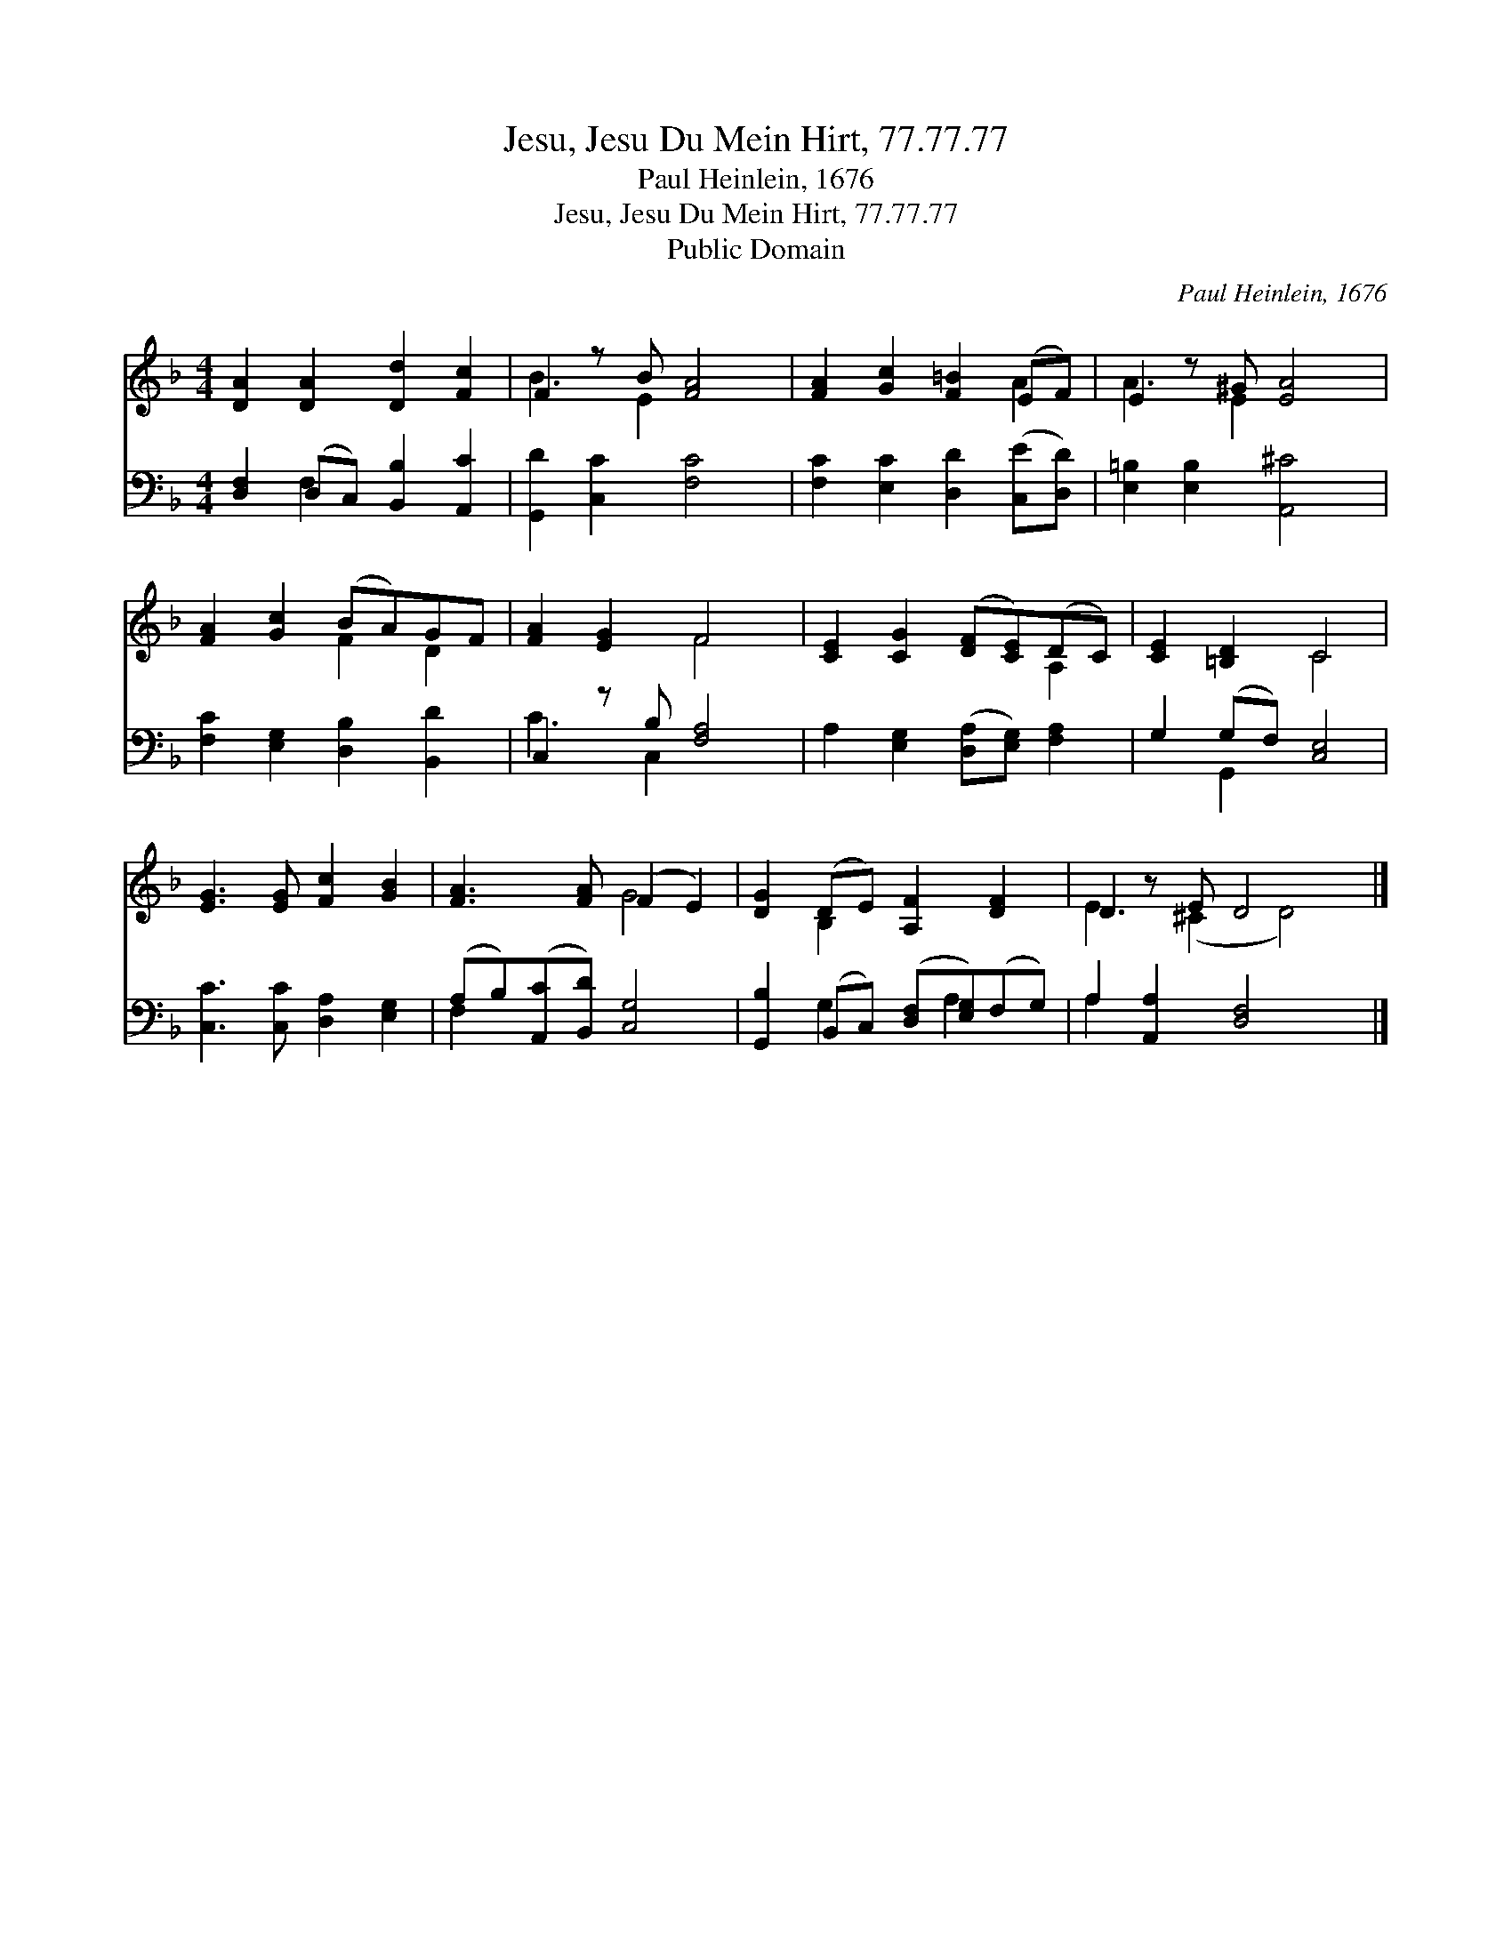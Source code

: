 X:1
T:Jesu, Jesu Du Mein Hirt, 77.77.77
T:Paul Heinlein, 1676
T:Jesu, Jesu Du Mein Hirt, 77.77.77
T:Public Domain
C:Paul Heinlein, 1676
Z:Public Domain
%%score ( 1 2 ) ( 3 4 )
L:1/8
M:4/4
K:F
V:1 treble 
V:2 treble 
V:3 bass 
V:4 bass 
V:1
 [DA]2 [DA]2 [Dd]2 [Fc]2 | F2 z B [FA]4 | [FA]2 [Gc]2 [F=B]2 (EF) | E2 z ^G [EA]4 | %4
 [FA]2 [Gc]2 (BA)GF | [FA]2 [EG]2 F4 | [CE]2 [CG]2 ([DF][CE])(DC) | [CE]2 [=B,D]2 C4 | %8
 [EG]3 [EG] [Fc]2 [GB]2 | [FA]3 [FA] (F2 E2) | [DG]2 (DE) [A,F]2 [DF]2 | D2 z E D4 x |] %12
V:2
 x8 | B3 E2 x3 | x6 A2 | A3 E2 x3 | x4 F2 D2 | x4 F4 | x6 A,2 | x4 C4 | x8 | x4 G4 | x2 B,2 x4 | %11
 E3 (^C2 D4) |] %12
V:3
 [D,F,]2 (D,C,) [B,,B,]2 [A,,C]2 | [G,,D]2 [C,C]2 [F,C]4 | [F,C]2 [E,C]2 [D,D]2 ([C,E][D,D]) | %3
 [E,=B,]2 [E,B,]2 [A,,^C]4 | [F,C]2 [E,G,]2 [D,B,]2 [B,,D]2 | C,2 z B, [F,A,]4 | %6
 A,2 [E,G,]2 ([D,A,][E,G,]) [F,A,]2 | G,2 (G,F,) [C,E,]4 | [C,C]3 [C,C] [D,A,]2 [E,G,]2 | %9
 (A,B,)([A,,C][B,,D]) [C,G,]4 | [G,,B,]2 (B,,C,) ([D,F,][E,G,])(F,G,) | A,2 [A,,A,]2 [D,F,]4 x |] %12
V:4
 x2 F,2 x4 | x8 | x8 | x8 | x8 | C3 C,2 x3 | x8 | x2 G,,2 x4 | x8 | F,2 x6 | x2 G,2 x A,2 x | %11
 A,2 x7 |] %12


